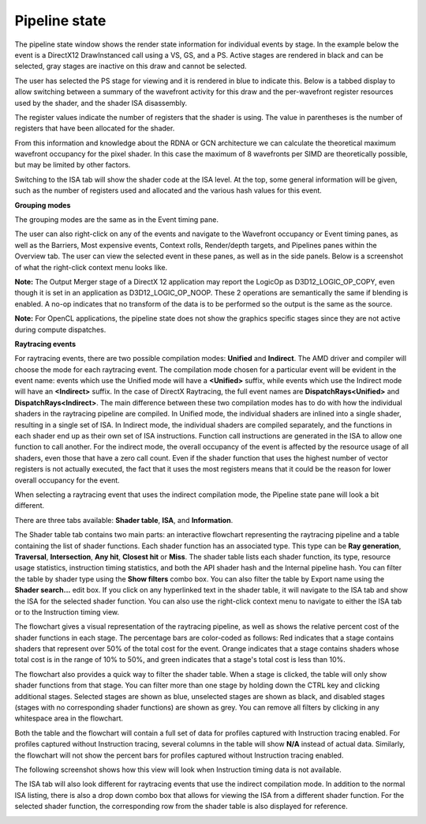 Pipeline state
--------------

The pipeline state window shows the render state information for
individual events by stage. In the example below the event is a
DirectX12 DrawInstanced call using a VS, GS, and a PS. Active stages are
rendered in black and can be selected, gray stages are inactive on this
draw and cannot be selected.

The user has selected the PS stage for viewing and it is rendered in
blue to indicate this. Below is a tabbed display to allow switching between
a summary of the wavefront activity for this draw and the per-wavefront
register resources used by the shader, and the shader ISA disassembly.

The register values indicate the number of registers that the shader is
using. The value in parentheses is the number of registers that have
been allocated for the shader.

From this information and knowledge about the RDNA or GCN architecture we
can calculate the theoretical maximum wavefront occupancy for the pixel
shader. In this case the maximum of 8 wavefronts per SIMD are
theoretically possible, but may be limited by other factors.

.. image:: media_rgp/RGP_PipelineState_1.png

Switching to the ISA tab will show the shader code at the ISA level. At the
top, some general information will be given, such as the number of registers
used and allocated and the various hash values for this event.

.. image:: media_rgp/RGP_PipelineState_3.png

**Grouping modes**

The grouping modes are the same as in the Event timing pane.

The user can also right-click on any of the events and navigate to the
Wavefront occupancy or Event timing panes, as well as the Barriers, Most
expensive events, Context rolls, Render/depth targets, and Pipelines panes
within the Overview tab.  The user can view the selected event in these panes,
as well as in the side panels.  Below is a screenshot of what the right-click
context menu looks like.

.. image:: media_rgp/RGP_PipelineState_2.png

**Note:** The Output Merger stage of a DirectX 12 application may report
the LogicOp as D3D12\_LOGIC\_OP\_COPY, even though it is set in an
application as D3D12\_LOGIC\_OP\_NOOP. These 2 operations are
semantically the same if blending is enabled. A no-op indicates that no
transform of the data is to be performed so the output is the same as
the source.

**Note:** For OpenCL applications, the pipeline state does not show the
graphics specific stages since they are not active during compute dispatches.

\ **Raytracing events**

For raytracing events, there are two possible compilation modes: **Unified**
and **Indirect**. The AMD driver and compiler will choose the mode for each
raytracing event. The compilation mode chosen for a particular event will be
evident in the event name: events which use the Unified mode will have a
**<Unified>** suffix, while events which use the Indirect mode will have an
**<Indirect>** suffix. In the case of DirectX Raytracing, the full event names
are **DispatchRays<Unified>** and **DispatchRays<Indirect>**. The main
difference between these two compilation modes has to do with how the
individual shaders in the raytracing pipeline are compiled. In Unified mode,
the individual shaders are inlined into a single shader, resulting in a
single set of ISA. In Indirect mode, the individual shaders are compiled
separately, and the functions in each shader end up as their own set of ISA
instructions. Function call instructions are generated in the ISA to allow one
function to call another. For the indirect mode, the overall occupancy of the
event is affected by the resource usage of all shaders, even those that have
a zero call count. Even if the shader function that uses the highest number of
vector registers is not actually executed, the fact that it uses the most
registers means that it could be the reason for lower overall occupancy for the
event.

When selecting a raytracing event that uses the indirect compilation mode,
the Pipeline state pane will look a bit different.

.. image:: media_rgp/RGP_PipelineState_RayTracing_1.png

There are three tabs available: **Shader table**, **ISA**, and **Information**.

The Shader table tab contains two main parts: an interactive flowchart
representing the raytracing pipeline and a table containing the list of
shader functions. Each shader function has an associated type. This type can be
**Ray generation**, **Traversal**, **Intersection**, **Any hit**, **Closest hit**
or **Miss**. The shader table lists each shader function, its type, resource
usage statistics, instruction timing statistics, and both the API shader hash and
the Internal pipeline hash. You can filter the table by shader type using the
**Show filters** combo box. You can also filter the table by Export name using
the **Shader search...** edit box. If you click on any hyperlinked text in the
shader table, it will navigate to the ISA tab and show the ISA for the selected
shader function. You can also use the right-click context menu to navigate to
either the ISA tab or to the Instruction timing view.

The flowchart gives a visual representation of the raytracing pipeline, as well as
shows the relative percent cost of the shader functions in each stage. The percentage
bars are color-coded as follows: Red indicates that a stage contains shaders that
represent over 50% of the total cost for the event. Orange indicates that a stage
contains shaders whose total cost is in the range of 10% to 50%, and green indicates
that a stage's total cost is less than 10%.

The flowchart also provides a quick way to filter the shader table. When a stage is
clicked, the table will only show shader functions from that stage. You can filter
more than one stage by holding down the CTRL key and clicking additional stages.
Selected stages are shown as blue, unselected stages are shown as black, and
disabled stages (stages with no corresponding shader functions) are shown as grey.
You can remove all filters by clicking in any whitespace area in the flowchart.

Both the table and the flowchart will contain a full set of data for profiles
captured with Instruction tracing enabled. For profiles captured without Instruction
tracing, several columns in the table will show **N/A** instead of actual data.
Similarly, the flowchart will not show the percent bars for profiles captured without
Instruction tracing enabled.

The following screenshot shows how this view will look when Instruction timing data
is not available.

.. image:: media_rgp/RGP_PipelineState_RayTracing_2.png

The ISA tab will also look different for raytracing events that use the indirect
compilation mode. In addition to the normal ISA listing, there is also a drop down
combo box that allows for viewing the ISA from a different shader function. For the
selected shader function, the corresponding row from the shader table is also
displayed for reference.

.. image:: media_rgp/RGP_PipelineState_RayTracing_3.png
